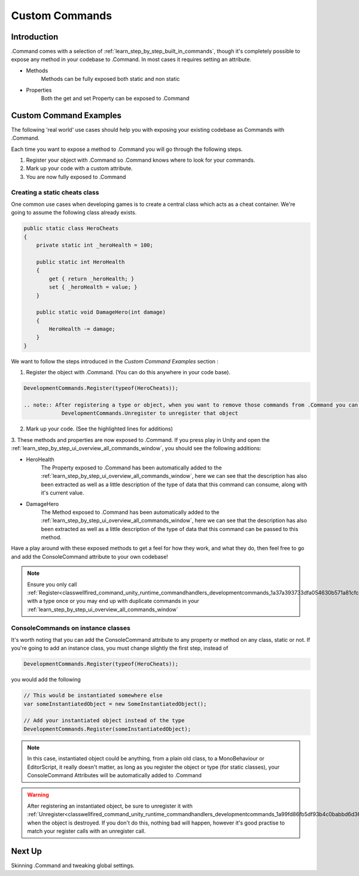 .. _learn_step_by_step_custom_command:

Custom Commands
===============

Introduction
------------

.Command comes with a selection of :ref:`learn_step_by_step_built_in_commands`, though it's completely possible to
expose any method in your codebase to .Command. In most cases it requires setting an attribute.

* Methods
    Methods can be fully exposed both static and non static

* Properties
    Both the get and set Property can be exposed to .Command

Custom Command Examples
-----------------------

The following 'real world' use cases should help you with exposing your existing codebase as Commands with .Command.

Each time you want to expose a method to .Command you will go through the following steps.

1. Register your object with .Command so .Command knows where to look for your commands.

2. Mark up your code with a custom attribute.

3. You are now fully exposed to .Command


Creating a static cheats class
^^^^^^^^^^^^^^^^^^^^^^^^^^^^^^

One common use cases when developing games is to create a central class which acts as a cheat container. We're going to
assume the following class already exists.

.. code-block:: c#

    public static class HeroCheats
    {
        private static int _heroHealth = 100;

        public static int HeroHealth
        {
            get { return _heroHealth; }
            set { _heroHealth = value; }
        }

        public static void DamageHero(int damage)
        {
            HeroHealth -= damage;
        }
    }

We want to follow the steps introduced in the `Custom Command Examples` section :

1. Register the object with .Command. (You can do this anywhere in your code base).

.. code-block:: c#

    DevelopmentCommands.Register(typeof(HeroCheats));

    .. note:: After registering a type or object, when you want to remove those commands from .Command you can also call
                DevelopmentCommands.Unregister to unregister that object

2. Mark up your code. (See the highlighted lines for additions)

.. code-block:: c#
   :emphasize-lines: 5,12

    public static class HeroCheats
    {
        private static int _heroHealth = 100;

        [ConsoleCommand(Description = "Gets or Sets the heroes health")]
        public static int HeroHealth
        {
            get { return _heroHealth; }
            set { _heroHealth = value; }
        }

        [ConsoleCommand(Description = "Damages our hero")]
        public static void DamageHero(int damage)
        {
            HeroHealth -= damage;
        }
    }

3. These methods and properties are now exposed to .Command. If you press play in Unity and open the
:ref:`learn_step_by_step_ui_overview_all_commands_window`, you should see the following additions:

.. image:: images/herocommands.svg

* HeroHealth
    The Property exposed to .Command has been automatically added to the
    :ref:`learn_step_by_step_ui_overview_all_commands_window`, here we can see that the description has also been
    extracted as well as a little description of the type of data that this command can consume, along with it's
    current value.

* DamageHero
    The Method exposed to .Command has been automatically added to the
    :ref:`learn_step_by_step_ui_overview_all_commands_window`, here we can see that the description has also been
    extracted as well as a little description of the type of data that this command can be passed to this method.

Have a play around with these exposed methods to get a feel for how they work, and what they do, then feel free to go
and add the ConsoleCommand attribute to your own codebase!

.. note:: Ensure you only call :ref:`Register<classwellfired_command_unity_runtime_commandhandlers_developmentcommands_1a37a393733dfa054630b571a81cfc6e59>`
            with a type once or you may end up with duplicate commands in your :ref:`learn_step_by_step_ui_overview_all_commands_window`

ConsoleCommands on instance classes
^^^^^^^^^^^^^^^^^^^^^^^^^^^^^^^^^^^

It's worth noting that you can add the ConsoleCommand attribute to any property or method on any class, static or not.
If you're going to add an instance class, you must change slightly the first step, instead of

.. code-block:: c#

    DevelopmentCommands.Register(typeof(HeroCheats));

you would add the following

.. code-block:: c#

    // This would be instantiated somewhere else
    var someInstantiatedObject = new SomeInstantiatedObject();

    // Add your instantiated object instead of the type
    DevelopmentCommands.Register(someInstantiatedObject);

.. note:: In this case, instantiated object could be anything, from a plain old class, to a MonoBehaviour or
            EditorScript, it really doesn't matter, as long as you register the object or type (for static classes),
            your ConsoleCommand Attributes will be automatically added to .Command

.. warning:: After registering an instantiated object, be sure to unregister it with :ref:`Unregister<classwellfired_command_unity_runtime_commandhandlers_developmentcommands_1a99fd86fb5df93b4c0babbd6d36c34db1>`
            when the object is destroyed. If you don't do this, nothing bad will happen, however it's good practise
            to match your register calls with an unregister call.

Next Up
-------

Skinning .Command and tweaking global settings.

